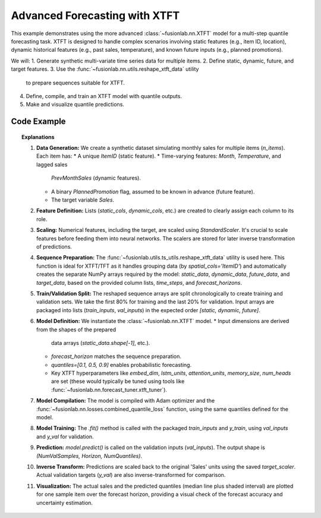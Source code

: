 .. _example_advanced_xtft:

=============================
Advanced Forecasting with XTFT
=============================

This example demonstrates using the more advanced
:class:`~fusionlab.nn.XTFT` model for a multi-step quantile
forecasting task. XTFT is designed to handle complex scenarios involving
static features (e.g., item ID, location), dynamic historical features
(e.g., past sales, temperature), and known future inputs (e.g.,
planned promotions).

We will:
1. Generate synthetic multi-variate time series data for multiple items.
2. Define static, dynamic, future, and target features.
3. Use the :func:`~fusionlab.nn.utils.reshape_xtft_data` utility
   to prepare sequences suitable for XTFT.
4. Define, compile, and train an XTFT model with quantile outputs.
5. Make and visualize quantile predictions.

Code Example
------------

.. code-block:: python
   :linenos:

   import numpy as np
   import pandas as pd
   import tensorflow as tf
   import matplotlib.pyplot as plt
   from sklearn.model_selection import train_test_split
   from sklearn.preprocessing import StandardScaler

   from fusionlab.nn.transformers import XTFT
   from fusionlab.nn.utils import reshape_xtft_data
   from fusionlab.nn.losses import combined_quantile_loss

   # Suppress warnings and TF logs for cleaner output
   import warnings
   warnings.filterwarnings('ignore')
   tf.get_logger().setLevel('ERROR')
   tf.autograph.set_verbosity(0)

   # 1. Generate Synthetic Multi-Item Data
   # -------------------------------------
   n_items = 3
   n_timesteps = 36 # 3 years of monthly data
   date_rng = pd.date_range(start='2020-01-01', periods=n_timesteps, freq='MS')
   df_list = []

   for item_id in range(n_items):
       # Static feature: Item ID
       # Dynamic features: Month, Temperature, Lagged Sales
       # Future feature: Planned Promotion (binary)
       # Target: Sales
       time = np.arange(n_timesteps)
       # Base sales with trend and seasonality
       sales = (
           100 + item_id * 50 + time * (2 + item_id) +
           20 * np.sin(2 * np.pi * time / 12) +
           np.random.normal(0, 10, n_timesteps)
       )
       temp = 15 + 10 * np.sin(2 * np.pi * (time % 12) / 12 + np.pi) + np.random.normal(0, 2)
       promo = np.random.randint(0, 2, n_timesteps) # Future known promotions

       item_df = pd.DataFrame({
           'Date': date_rng,
           'ItemID': item_id,
           'Month': date_rng.month,
           'Temperature': temp,
           'PlannedPromotion': promo,
           'Sales': sales
       })
       # Create lagged sales (dynamic history)
       item_df['PrevMonthSales'] = item_df['Sales'].shift(1)
       df_list.append(item_df)

   df = pd.concat(df_list).dropna().reset_index(drop=True)
   print("Generated data shape:", df.shape)
   # print(df.head()) # Optional: view data

   # 2. Define Features
   # ------------------
   target_col = 'Sales'
   dt_col = 'Date'
   static_cols = ['ItemID'] # Could add more item attributes here
   # Past dynamic inputs (can include lags of target or other features)
   dynamic_cols = ['Month', 'Temperature', 'PrevMonthSales']
   # Known future inputs
   future_cols = ['PlannedPromotion', 'Month'] # Can reuse 'Month' if known ahead
   # Spatial/Grouping columns (used by reshape_xtft_data)
   spatial_cols = ['ItemID']

   # 3. Scale Numerical Features (excluding categoricals like ItemID, Month)
   # --------------------------------------------------------------------
   # Important: Scale before reshaping into sequences
   scalers = {}
   num_cols_to_scale = ['Temperature', 'PrevMonthSales', 'Sales'] # Only scale these
   for col in num_cols_to_scale:
       scaler = StandardScaler()
       df[col] = scaler.fit_transform(df[[col]])
       scalers[col] = scaler # Store scaler for inverse transform later
   print("Numerical features scaled.")

   # 4. Prepare Sequences using reshape_xtft_data
   # --------------------------------------------
   time_steps = 12 # Use 1 year of history
   forecast_horizons = 6 # Predict next 6 months

   # This utility handles grouping by spatial_cols and creating sequences
   static_data, dynamic_data, future_data, target_data = reshape_xtft_data(
       df=df,
       dt_col=dt_col,
       target_col=target_col,
       dynamic_cols=dynamic_cols,
       static_cols=static_cols,
       future_cols=future_cols,
       spatial_cols=spatial_cols, # Group data by ItemID
       time_steps=time_steps,
       forecast_horizons=forecast_horizons,
       verbose=0 # Keep output clean
   )

   print(f"\nReshaped Data Shapes:")
   print(f"  Static : {static_data.shape}")
   print(f"  Dynamic: {dynamic_data.shape}")
   print(f"  Future : {future_data.shape}")
   print(f"  Target : {target_data.shape}")
   # Expected e.g., Static: (NumSeq, NumStatic=1), Dynamic: (NumSeq, 12, NumDyn=3)
   # Future: (NumSeq, 12, NumFut=2), Target: (NumSeq, 6, 1)

   # 5. Train/Validation Split (Chronological within groups implicitly handled by reshape)
   # -----------------------------------------------------------------------------------
   # Simple split on the generated sequences (maintaining order)
   val_split_fraction = 0.2
   n_samples = static_data.shape[0]
   split_idx = int(n_samples * (1 - val_split_fraction))

   X_train_static, X_val_static = static_data[:split_idx], static_data[split_idx:]
   X_train_dynamic, X_val_dynamic = dynamic_data[:split_idx], dynamic_data[split_idx:]
   X_train_future, X_val_future = future_data[:split_idx], future_data[split_idx:]
   y_train, y_val = target_data[:split_idx], target_data[split_idx:]

   print(f"\nTrain Shapes: Static={X_train_static.shape}, Dynamic={X_train_dynamic.shape},"
         f" Future={X_train_future.shape}, Target={y_train.shape}")
   print(f"Val Shapes: Static={X_val_static.shape}, Dynamic={X_val_dynamic.shape},"
         f" Future={X_val_future.shape}, Target={y_val.shape}")

   # Package inputs as lists for the model
   train_inputs = [X_train_static, X_train_dynamic, X_train_future]
   val_inputs = [X_val_static, X_val_dynamic, X_val_future]

   # 6. Define XTFT Model for Quantile Forecast
   # ------------------------------------------
   quantiles_to_predict = [0.1, 0.5, 0.9]

   model = XTFT(
       static_input_dim=static_data.shape[-1],   # Num static features
       dynamic_input_dim=dynamic_data.shape[-1], # Num dynamic features
       future_input_dim=future_data.shape[-1],   # Num future features
       forecast_horizon=forecast_horizons,
       quantiles=quantiles_to_predict,
       # Example XTFT Hyperparameters (adjust as needed)
       embed_dim=16,
       lstm_units=32,
       attention_units=16,
       hidden_units=32,
       num_heads=4,
       dropout_rate=0.1,
       max_window_size=time_steps, # Can be different from time_steps
       memory_size=50,
       # scales=[1, 6] # Optional: example multi-scale config
   )

   # 7. Compile the Model with Quantile Loss
   # ---------------------------------------
   loss_fn = combined_quantile_loss(quantiles=quantiles_to_predict)
   model.compile(optimizer=tf.keras.optimizers.Adam(learning_rate=0.005), loss=loss_fn)
   print("\nXTFT model compiled successfully.")

   # 8. Train the Model
   # ------------------
   print("Starting XTFT model training (few epochs for demo)...")
   history = model.fit(
       train_inputs,
       y_train,
       validation_data=(val_inputs, y_val),
       epochs=5, # Increase for real training
       batch_size=16, # Adjust based on memory
       verbose=0 # Suppress epoch progress
   )
   print("Training finished.")
   print(f"Final validation loss: {history.history['val_loss'][-1]:.4f}")

   # 9. Make Predictions (Quantiles)
   # -------------------------------
   print("\nMaking predictions on validation set...")
   predictions_scaled = model.predict(val_inputs, verbose=0)
   print("Scaled prediction output shape:", predictions_scaled.shape)
   # Expected: (NumValSamples, Horizon, NumQuantiles) -> (e.g., N, 6, 3)

   # 10. Inverse Transform Predictions
   # ---------------------------------
   # Reshape for scaler: (Samples*Horizon, Quantiles)
   pred_reshaped = predictions_scaled.reshape(-1, len(quantiles_to_predict))
   predictions_inv = scalers['Sales'].inverse_transform(pred_reshaped)
   # Reshape back: (Samples, Horizon, Quantiles)
   predictions_final = predictions_inv.reshape(
       X_val_static.shape[0], forecast_horizons, len(quantiles_to_predict)
   )
   # Also inverse transform actuals for plotting
   y_val_inv = scalers['Sales'].inverse_transform(y_val.reshape(-1, 1))
   y_val_final = y_val_inv.reshape(X_val_static.shape[0], forecast_horizons)

   print("Predictions inverse transformed.")

   # 11. Visualize Forecast for one Item
   # -----------------------------------
   item_to_plot = 0 # Plot results for the first item in validation set
   item_mask_val = (X_val_static[:, 0] == item_to_plot) # Find sequences for this item

   if np.sum(item_mask_val) > 0:
       # Find the first sequence index for this item in the validation set
       first_val_seq_idx = np.where(item_mask_val)[0][0]

       actual_vals_item = y_val_final[first_val_seq_idx, :]
       pred_quantiles_item = predictions_final[first_val_seq_idx, :, :]

       # Create approximate time axis for the forecast period
       last_train_date = df['Date'].iloc[split_idx + time_steps -1]
       pred_time_axis = pd.date_range(
           last_train_date + pd.DateOffset(months=1),
           periods=forecast_horizons, freq='MS'
       )

       plt.figure(figsize=(12, 6))
       plt.plot(pred_time_axis, actual_vals_item, label='Actual Sales', marker='o', linestyle='--')
       plt.plot(pred_time_axis, pred_quantiles_item[:, 1], label='Median Forecast (q=0.5)', marker='x')
       plt.fill_between(
           pred_time_axis,
           pred_quantiles_item[:, 0], # Lower quantile (q=0.1)
           pred_quantiles_item[:, 2], # Upper quantile (q=0.9)
           color='gray', alpha=0.3, label='Prediction Interval (q=0.1 to q=0.9)'
       )
       plt.title(f'XTFT Quantile Forecast (ItemID {item_to_plot})')
       plt.xlabel('Date')
       plt.ylabel('Sales (Inverse Scaled)')
       plt.legend()
       plt.grid(True)
       plt.show()
   else:
       print(f"No validation data found for ItemID {item_to_plot} to plot.")


.. topic:: Explanations

   1.  **Data Generation:** We create a synthetic dataset simulating
       monthly sales for multiple items (`n_items`). Each item has:
       * A unique `ItemID` (static feature).
       * Time-varying features: `Month`, `Temperature`, and lagged sales
         `PrevMonthSales` (dynamic features).
       * A binary `PlannedPromotion` flag, assumed to be known in
         advance (future feature).
       * The target variable `Sales`.
   2.  **Feature Definition:** Lists (`static_cols`, `dynamic_cols`, etc.)
       are created to clearly assign each column to its role.
   3.  **Scaling:** Numerical features, including the target, are scaled
       using `StandardScaler`. It's crucial to scale features before
       feeding them into neural networks. The scalers are stored for
       later inverse transformation of predictions.
   4.  **Sequence Preparation:** The
       :func:`~fusionlab.utils.ts_utils.reshape_xtft_data` utility is
       used here. This function is ideal for XTFT/TFT as it handles
       grouping data (by `spatial_cols='ItemID'`) and automatically
       creates the separate NumPy arrays required by the model:
       `static_data`, `dynamic_data`, `future_data`, and `target_data`,
       based on the provided column lists, `time_steps`, and
       `forecast_horizons`.
   5.  **Train/Validation Split:** The reshaped sequence arrays are split
       chronologically to create training and validation sets. We take
       the first 80% for training and the last 20% for validation.
       Input arrays are packaged into lists (`train_inputs`, `val_inputs`)
       in the expected order `[static, dynamic, future]`.
   6.  **Model Definition:** We instantiate the :class:`~fusionlab.nn.XTFT`
       model.
       * Input dimensions are derived from the shapes of the prepared
         data arrays (`static_data.shape[-1]`, etc.).
       * `forecast_horizon` matches the sequence preparation.
       * `quantiles=[0.1, 0.5, 0.9]` enables probabilistic forecasting.
       * Key XTFT hyperparameters like `embed_dim`, `lstm_units`,
         `attention_units`, `memory_size`, `num_heads` are set (these
         would typically be tuned using tools like
         :func:`~fusionlab.nn.forecast_tuner.xtft_tuner`).
   7.  **Model Compilation:** The model is compiled with Adam optimizer
       and the :func:`~fusionlab.nn.losses.combined_quantile_loss`
       function, using the same quantiles defined for the model.
   8.  **Model Training:** The `.fit()` method is called with the
       packaged `train_inputs` and `y_train`, using `val_inputs` and
       `y_val` for validation.
   9.  **Prediction:** `model.predict()` is called on the validation
       inputs (`val_inputs`). The output shape is
       `(NumValSamples, Horizon, NumQuantiles)`.
   10. **Inverse Transform:** Predictions are scaled back to the original
       'Sales' units using the saved `target_scaler`. Actual validation
       targets (`y_val`) are also inverse-transformed for comparison.
   11. **Visualization:** The actual sales and the predicted quantiles
       (median line plus shaded interval) are plotted for one sample item
       over the forecast horizon, providing a visual check of the forecast
       accuracy and uncertainty estimation.
